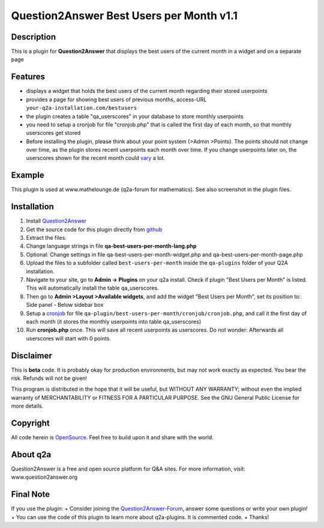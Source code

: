 ====================================
Question2Answer Best Users per Month v1.1
====================================
-----------
Description
-----------
This is a plugin for **Question2Answer** that displays the best users of the current month in a widget and on a separate page

--------
Features
--------
- displays a widget that holds the best users of the current month regarding their stored userpoints
- provides a page for showing best users of previous months, access-URL ``your-q2a-installation.com/bestusers``
- the plugin creates a table "qa_userscores" in your database to store monthly userpoints
- you need to setup a cronjob for file "cronjob.php" that is called the first day of each month, so that monthly userscores get stored
- Before installing the plugin, please think about your point system (>Admin >Points). The points should not change over time, as the plugin stores recent userpoints each month over time. If you change userpoints later on, the userscores shown for the recent month could vary_ a lot.

.. _vary: http://www.question2answer.org/qa/16425/new-plugin-best-users-per-month-release-call-for-beta-users?show=16502#a16502

------------
Example
------------
This plugin is used at www.mathelounge.de (q2a-forum for mathematics). See also screenshot in the plugin files.

------------
Installation
------------
#. Install Question2Answer_
#. Get the source code for this plugin directly from github_
#. Extract the files.
#. Change language strings in file **qa-best-users-per-month-lang.php**
#. Optional: Change settings in file qa-best-users-per-month-widget.php and qa-best-users-per-month-page.php
#. Upload the files to a subfolder called ``best-users-per-month`` inside the ``qa-plugins`` folder of your Q2A installation.
#. Navigate to your site, go to **Admin -> Plugins** on your q2a install. Check if plugin "Best Users per Month" is listed. This will automatically install the table qa_userscores.
#. Then go to **Admin >Layout >Available widgets**, and add the widget "Best Users per Month", set its position to: Side panel - Below sidebar box
#. Setup a cronjob_ for file ``qa-plugin/best-users-per-month/cronjob/cronjob.php``, and call it the first day of each month (it stores the monthly userpoints into table qa_userscores)
#. Run **cronjob.php** once. This will save all recent userpoints as userscores. Do not wonder: Afterwards all userscores will start with 0 points.

.. _Question2Answer: http://www.question2answer.org/install.php
.. _github: https://github.com/echteinfachtv/q2a-best-users-per-month
.. _cronjob: http://www.question2answer.org/qa/16425/new-plugin-best-users-per-month-release-call-for-beta-users?show=16443#a16443

----------
Disclaimer
----------
This is **beta** code. It is probably okay for production environments, but may not work exactly as expected. You bear the risk. Refunds will not be given!

This program is distributed in the hope that it will be useful, but WITHOUT ANY WARRANTY; 
without even the implied warranty of MERCHANTABILITY or FITNESS FOR A PARTICULAR PURPOSE. 
See the GNU General Public License for more details.

-------
Copyright
-------
All code herein is OpenSource_. Feel free to build upon it and share with the world.

.. _OpenSource: http://www.gnu.org/licenses/gpl.html

---------
About q2a
---------
Question2Answer is a free and open source platform for Q&A sites. For more information, visit: www.question2answer.org

---------
Final Note
---------
If you use the plugin:
+ Consider joining the Question2Answer-Forum_, answer some questions or write your own plugin!
+ You can use the code of this plugin to learn more about q2a-plugins. It is commented code.
+ Thanks!

.. _Question2Answer-Forum: http://www.question2answer.org/qa/

